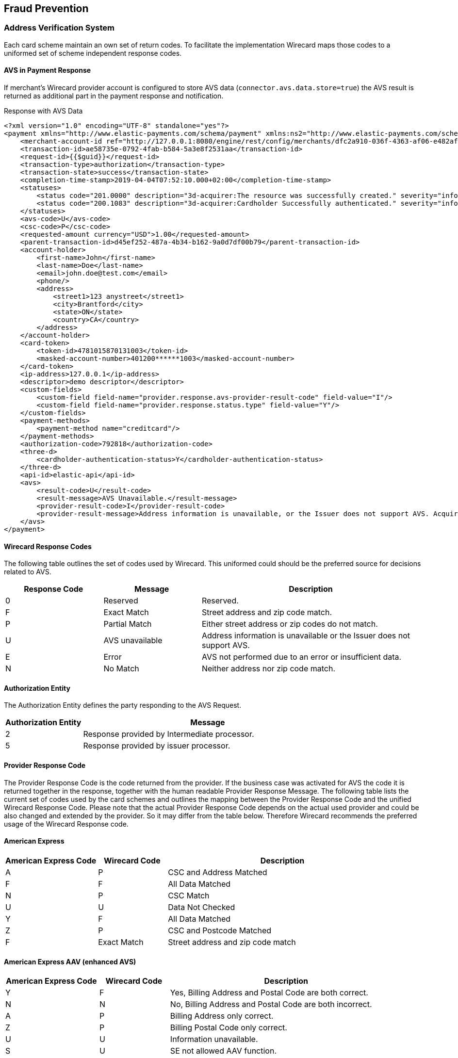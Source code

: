 [#FraudPrevention]
== Fraud Prevention

[#FraudPrevention_AVS]
=== Address Verification System

Each card scheme maintain an own set of return codes. To facilitate the
implementation Wirecard maps those codes to a uniformed set of scheme
independent response codes.

[#FraudPrevention_AVS_PaymentResponse]
==== AVS in Payment Response

If merchant's Wirecard provider account is configured to store AVS data
(``connector.avs.data.store=true``) the AVS result is returned as additional
part in the payment response and notification.

.Response with AVS Data
[source,xml]
----
<?xml version="1.0" encoding="UTF-8" standalone="yes"?>
<payment xmlns="http://www.elastic-payments.com/schema/payment" xmlns:ns2="http://www.elastic-payments.com/schema/epa/transaction" self="http://127.0.0.1:8080/engine/rest/merchants/dfc2a910-036f-4363-af06-e482af0f4ef4/payments/ae58735e-0792-4fab-b584-5a3e8f2531aa">
    <merchant-account-id ref="http://127.0.0.1:8080/engine/rest/config/merchants/dfc2a910-036f-4363-af06-e482af0f4ef4">dfc2a910-036f-4363-af06-e482af0f4ef4</merchant-account-id>
    <transaction-id>ae58735e-0792-4fab-b584-5a3e8f2531aa</transaction-id>
    <request-id>{{$guid}}</request-id>
    <transaction-type>authorization</transaction-type>
    <transaction-state>success</transaction-state>
    <completion-time-stamp>2019-04-04T07:52:10.000+02:00</completion-time-stamp>
    <statuses>
        <status code="201.0000" description="3d-acquirer:The resource was successfully created." severity="information"/>
        <status code="200.1083" description="3d-acquirer:Cardholder Successfully authenticated." severity="information"/>
    </statuses>
    <avs-code>U</avs-code>
    <csc-code>P</csc-code>
    <requested-amount currency="USD">1.00</requested-amount>
    <parent-transaction-id>d45ef252-487a-4b34-b162-9a0d7df00b79</parent-transaction-id>
    <account-holder>
        <first-name>John</first-name>
        <last-name>Doe</last-name>
        <email>john.doe@test.com</email>
        <phone/>
        <address>
            <street1>123 anystreet</street1>
            <city>Brantford</city>
            <state>ON</state>
            <country>CA</country>
        </address>
    </account-holder>
    <card-token>
        <token-id>4781015870131003</token-id>
        <masked-account-number>401200******1003</masked-account-number>
    </card-token>
    <ip-address>127.0.0.1</ip-address>
    <descriptor>demo descriptor</descriptor>
    <custom-fields>
        <custom-field field-name="provider.response.avs-provider-result-code" field-value="I"/>
        <custom-field field-name="provider.response.status.type" field-value="Y"/>
    </custom-fields>
    <payment-methods>
        <payment-method name="creditcard"/>
    </payment-methods>
    <authorization-code>792818</authorization-code>
    <three-d>
        <cardholder-authentication-status>Y</cardholder-authentication-status>
    </three-d>
    <api-id>elastic-api</api-id>
    <avs>
        <result-code>U</result-code>
        <result-message>AVS Unavailable.</result-message>
        <provider-result-code>I</provider-result-code>
        <provider-result-message>Address information is unavailable, or the Issuer does not support AVS. Acquirer has representment rights.</provider-result-message>
    </avs>
</payment>
----

[#FraudPrevention_AVS_WirecardResponseCodes]
==== Wirecard Response Codes

The following table outlines the set of codes used by Wirecard. This
uniformed could should be the preferred source for decisions related to AVS.

[cols="4,4,9"]
|===
| Response Code | Message         | Description

| 0             | Reserved        | Reserved.
| F             | Exact Match     | Street address and zip code match.
| P             | Partial Match   | Either street address or zip codes do not match.
| U             | AVS unavailable | Address information is unavailable or the Issuer does not support AVS.
| E             | Error           | AVS not performed due to an error or insufficient data.
| N             | No Match        | Neither address nor zip code match.
|===

[#FraudPrevention_AVS_AuthorizationEntity]
==== Authorization Entity

The Authorization Entity defines the party responding to the AVS Request.

[cols="4,13"]
|===
| Authorization Entity | Message

| 2                    | Response provided by Intermediate processor.
| 5                    | Response provided by issuer processor.
|===

[#FraudPrevention_AVS_ProviderResponseCode]
==== Provider Response Code

The Provider Response Code is the code returned from the provider. If
the business case was activated for AVS the code it is returned together
in the response, together with the human readable Provider Response
Message. The following table lists the current set of codes used by the
card schemes and outlines the mapping between the Provider Response Code
and the unified Wirecard Response Code. Please note that the actual
Provider Response Code depends on the actual used provider and could be
also changed and extended by the provider.
So it may differ from the table below. Therefore Wirecard recommends the
preferred usage of the Wirecard Response code.

[#FraudPrevention_AVS_AmericanExpress]
==== American Express

[cols="4,3,10"]
|===
| American Express Code | Wirecard Code | Description

| A                     | P             | CSC and Address Matched
| F                     | F             | All Data Matched
| N                     | P             | CSC Match
| U                     | U             | Data Not Checked
| Y                     | F             | All Data Matched
| Z                     | P             | CSC and Postcode Matched
| F                     | Exact Match   | Street address and zip code match
|===

[#FraudPrevention_AVS_AmericanExpressAAV]
==== American Express AAV (enhanced AVS)

[cols="4,3,10"]
|===
| American Express Code | Wirecard Code | Description

| Y                     | F             | Yes, Billing Address and Postal Code are both correct.
| N                     | N             | No, Billing Address and Postal Code are both incorrect.
| A                     | P             | Billing Address only correct.
| Z                     | P             | Billing Postal Code only correct.
| U                     | U             | Information unavailable.
| S                     | U             | SE not allowed AAV function.
| R                     | E             | System unavailable; retry.
| L                     | P             | CM Name and Billing Postal Code match.
| M                     | F             | CM Name, Billing Address and Postal Code match.
| O                     | P             | CM Name and Billing Address match.
| K                     | P             | CM Name matches.
| D                     | P             | CM Name incorrect, Billing Postal Code matches.
| E                     | P             | CM Name incorrect, Billing Address and Postal Code match.
| F                     | P             | CM Name incorrect, Billing Address matches.
| W                     | N             | No, CM Name Billing Address and Postal Code are all incorrect.
|===

[#FraudPrevention_AVS_Mastercard]
==== Mastercard

[cols="4,3,10"]
|===
| Mastercard Code | Wirecard Code | Description

| A               | P             | Address matches, postal code does not.
| N               | N             | Neither address nor postal code match.
| R               | E             | Retry. System unable to process.
| S               | U             | AVS currently not supported.
| U               | U             | No data from issuer authorization system.
| W               | P             | For U.S. addresses, nine-digit postal code matches, address does not. For addresses outside U.S., postal code matches, address does not.
| X               | F             | For U.S. addresses, nine-digit postal code and address match. For addresses outside U.S., postal code and address match.
| Y               | F             | For U.S. addresses only, five-digit postal code and address match.
| Z               | P             | For U.S. addresses only, five-digit postal code matches, address does not.
|===

[#FraudPrevention_AVS_Visa]
==== Visa

[cols="6,6,9,30"]
|===
| Visa Code | Type          | Wirecard Code | Description

| A         | Domestic      | P             | The address information matches. The postcode does not match.
| B         | International | P             | Street address matches, but postal code not verified. Returned only for non U.S.-issued Visa cards.
| C         | International | N             | Street address and postal code do not match. Returned only for non U.S.-issued Visa cards.
| D         | International | F             | The match is exact: both the address and the postcodes match. No representment rights.
| E         | Domestic      | E             | AVS data is invalid or AVS is not allowed for this card type.
| G         | International | U             | Address information is unavailable, or the Issuer does not support AVS. Acquirer has representment rights.
| I         | International | U             | Address information is unavailable, or the Issuer does not support AVS. Acquirer has representment rights.
| P         | International | P             | Postal code matches, but street address not verified. Returned only for non U.S.-issued Visa cards.
| R         | Domestic      | U             | System unavailable.
| S         | Domestic      | U             | U.S.-issuing bank does not support AVS.
| M         | International | F             | The match is exact: both the address and the postcodes match. No representment rights.
| N         | Domestic      | N             | The match is not exact, either because the postcode and/or the addresses do not match.
| U         | Domestic      | U             | Address information unavailable. Returned if the U.S. bank does not support non-U.S. AVS or if the AVS in a U.S. bank is not functioning properly.
| W         | Domestic      | P             | Street address does not match, but 9-digit postal code matches.
| X         | Domestic      | F             | Street address and 9-digit postal code match.
| Y         | Domestic      | F             | Street address and 5-digit postal code match.
| Z         | Domestic      | P             | The postcode information matches. The address information does not match.
|===

[#FraudPrevention_DeviceFingerprint]
=== Device Fingerprint

[#FraudPrevention_DeviceFingerprint_Integration]
==== Integration

In order to integrate Wirecard's _Device Fingerprint (FPS)_ with your
website, you need to insert _Profiling Tags_ on web pages where you will
profile consumer's devices. You can either insert the tags directly into
your website, or use our iframe service to embed the tags within an
iframe.

_Profiling Tags_ are placed on HTML pages served by your web
application, and allow Wirecard to collect device information from the
consumer’s browser. You need to identify pages in your web application
in which to place the tags that ensures that their devices are profiled
before submitting a transaction.

[#FraudPrevention_DeviceFingerprint_Sample]
===== HTML Sample for Profiling Tags

.Profiling Tags
[source,html]
----
<script type="text/javascript" src="https://h.wirecard.com/fp/tags.js?org_id=6xxznhva&session_id=session_id"></script>
<noscript>
   <iframe style="width: 100px; height: 100px; border: 0; position: absolute; top: -5000px;" src="https://h.wirecard.com/tags?org_id=6xxznhva&session_id=session_id"></iframe>
</noscript>
----

The ``org_id`` is fix for all merchants: value is ``6xxznhva``.

The ``session_id`` is a temporary identifier that is unique to the
consumer’s session.

- It can be up to 128 bytes long and must only consist of the following
characters: upper and lowercase English letters, digits, underscore or
hyphen (``[a-zA-Z0-9_-]``).
- The format should be: ``<merchant_id>_<random_string>`` where
* ``<merchant_id>`` is a unique merchant identifier (You can use the
_Merchant Account ID_ or any other unique ID defined in the Wirecard
system).
* ``<random_string>`` is a generated by the merchant

//-

As a final optional consideration you may want to remove the reference
to ``\http://h.wirecard.com`` and set up web server
redirection instead to avoid placing a third-party domain name inside
your HTML.

For this you will need to set up a DNS entry for your sub-domain that
redirects to ``\http://h.wirecard.com`` and give your
certificate to Wirecard to be placed on the device identification
server.

[#FraudPrevention_DeviceFingerprint_Transmit]
===== Transmit to _Wirecard Payment Gateway_

To use the _Device Fingerprint_ the ``session_id`` (generated as above)
has to be transmitted with the payment transaction to the _Wirecard Payment Gateway_.

The _Wirecard Payment Gateway_ provides the field ``device/fingerprint``
for this process. For details see the <<RestApi_Fields, ReST API Fields>> list.

[#FraudPrevention_FPS]
=== Wirecard Fraud Prevention Suit

Fraud is one of the major threats to turnover and revenue for every
online merchant. By using fraud prevention methods every merchant is
able to participate and benefit from the still growing online market.
The Wirecard Fraud Prevention Suite (FPS) helps to identify fraud early
in the sales process and to prevent it before it happens. FPS checks
every incoming transaction using a complex set of rules. By using this
rule set, the merchant will benefit from the experience of other
merchants in the market segment incorporated into the rules.

[#FraudPrevention_FPS_CreditCardRiskFraud]
==== Credit Card Risk and Fraud Check

The Wirecard Payment Gateway has a built-in functionality to perform
risk check before processing the credit card payment if configured for
the certain merchant account. This usually includes fraud check using
Wirecard Fraud Prevention Suite (FPS) solution. The result of the risk
check can be a rejection/approval of the payment transaction or an FPS
case which needs to be resolved manually using the FPS merchant cockpit.

There are 2 scenarios in the credit card payment processing where the
FPS check is involved.

image::images/12-fraud-prevention/risk_and_fraud_check.png[Workflow of Risk and Fraud Check]

[#FraudPrevention_FPS_CreditCardRiskFraud_Ecommerce]
===== Transaction processing in E-Commerce mode

. The merchant sends an _authorization_, _authorization-only_,
_final-authorization_, _preauthorization_ or _purchase_ payment transaction
request.
. The system performs a risk/FPS check.

//-

* The risk/FPS check results in a rejection:
.. the corresponding credit card payment transaction is declined.
.. the transaction state in the response is set to ``failed``
.. a corresponding status code is returned (for details please see
<<StatusCodes, Transaction Status Codes>>).

//-

* The risk/FPS check results in an approval:
.. the payment transaction is processed.

//-

If the system needs to create a case according to FPS rules, the
corresponding payment transaction will be executed. Depending on the
outcome of the payment transaction the following scenarios are possible:

* The payment transaction is successful 
.. The system creates a case in FPS.
.. FPS adds the status code ``100.0101 "FPS case created"``.
.. The system returns a response (The merchant usually needs to put the
order process on hold and perform a manual check of the created case
using the FPS merchant cockpit portal).
.. The merchant resolves the case (FPS notifies the merchant via a
technical XML notification sent to the special endpoint in the merchant
system and the order process can continue).

//-

* The payment transaction has failed
.. The system does not create a case in FPS.
.. The system returns the corresponding error status code with the response.

//-

[#FraudPrevention_FPS_CreditCardRiskFraud_3DS]
===== Using 3-D Secure
. Merchant sends a check-enrollment request.
. The system performs a risk/FPS check (similar to e-commerce transaction).

//-

* The risk/FPS check results in a rejection:

. The system declines the check enrollment transaction.
. The system sets the transaction state in the response to ``failed``.
. The system returns a corresponding status code (for details please see
<<StatusCodes, Transaction Status Codes>>).

//-

* The risk/FPS check results in an approval:

. The system performs the enrollment check. If a case needs to be
created according to FPS rules, the system performs the enrollment
check.

//-

No corresponding status code will be added to the check enrollment
response. 

Based on the outcome of the previous enrollment check, the system
executes an authorization or purchase transaction.

The following _authorization_ or _purchase_ transaction will be executed
without a new FPS check. 

* The authorization or purchase transaction is successful:

. The system creates a case in FPS.
. FPS adds the status code ``100.0101 "FPS case created"``.
. The system returns the response.
. The merchant puts the order process on hold.
. The merchant (or a dedicated Wirecard team) performs a manual check
of the created case using the FPS merchant cockpit portal.
. The merchant (or a dedicated Wirecard team) resolves the case.
. FPS notifies the merchant via a technical XML notification
(FPS sends it to the special endpoint in the merchant system).
. The order process can continue.

//-

* The authorization or purchase transaction has failed:

. FPS does not create a case.
. The system returns the corresponding error status code with the response.

//-
